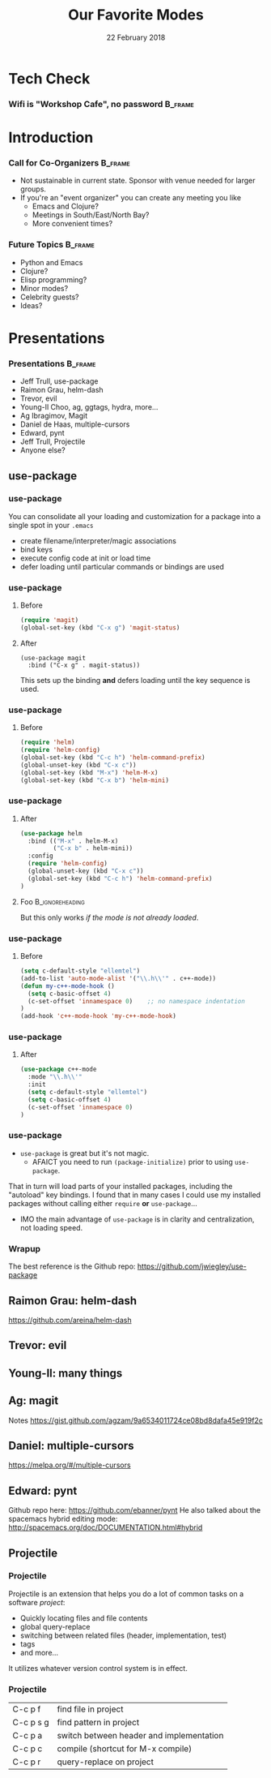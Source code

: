 #+TITLE: Our Favorite Modes
#+EMAIL: edaskel@att.net
#+DATE: 22 February 2018
#+AUTHOR:

#+startup: beamer
#+LATEX_CLASS: beamer
#+LATEX_CLASS_OPTIONS: [aspectratio=169]
#+LATEX_HEADER: \RequirePackage{fancyvrb}
#+LATEX_HEADER: \DefineVerbatimEnvironment{verbatim}{Verbatim}{fontsize=\footnotesize}

#+BEAMER_HEADER: \definecolor{backcolor}{rgb}{0.90,0.90,0.87}
#+BEAMER_HEADER: \definecolor{keywordcolor}{rgb}{0.31,0.53,0.23}
#+OPTIONS: H:3

#+BEAMER_THEME: PaloAlto [width=2cm]

# work around disappearing sidebar subsections
#+BEAMER_HEADER: \usepackage{lmodern}

# my preferred code font
#+BEAMER_HEADER: \usepackage{inconsolata}

#+BEAMER_HEADER: \setbeamerfont{section in sidebar}{size=\scriptsize}
#+BEAMER_HEADER: \setbeamerfont{subsection in sidebar}{size=\tiny}

* Tech Check
*** Wifi is "Workshop Cafe", no password                            :B_frame:
    :PROPERTIES:
    :BEAMER_env: frame
    :END:

* Introduction
*** Call for Co-Organizers :B_frame:
    :PROPERTIES:
    :BEAMER_env: frame
    :END:
- Not sustainable in current state. Sponsor with venue needed for larger groups.
- If you're an "event organizer" you can create any meeting you like
  - Emacs and Clojure?
  - Meetings in South/East/North Bay?
  - More convenient times?
*** Future Topics :B_frame:
    :PROPERTIES:
    :BEAMER_env: frame
    :END:
- Python and Emacs
- Clojure?
- Elisp programming?
- Minor modes?
- Celebrity guests?
- Ideas?
* Presentations
*** Presentations :B_frame:
    :PROPERTIES:
    :BEAMER_env: frame
    :END:
- Jeff Trull, use-package
- Raimon Grau, helm-dash
- Trevor, evil
- Young-Il Choo, ag, ggtags, hydra, more...
- Ag Ibragimov, Magit
- Daniel de Haas, multiple-cursors
- Edward, pynt
- Jeff Trull, Projectile
- Anyone else?
** use-package
*** use-package
#+Beamer: \framesubtitle{Basic Usage}
You can consolidate all your loading and customization for a package into a single spot in your =.emacs=
- create filename/interpreter/magic associations
- bind keys
- execute config code at init or load time
- defer loading until particular commands or bindings are used

*** use-package
#+Beamer: \framesubtitle{Key Binding}

**** Before
#+begin_src emacs-lisp
(require 'magit)
(global-set-key (kbd "C-x g") 'magit-status)
#+end_src

**** After
     :PROPERTIES:
     :BEAMER_act: <2->
     :END:
#+begin_src elisp
(use-package magit
  :bind ("C-x g" . magit-status))
#+end_src

This sets up the binding *and* defers loading until the key sequence is used.

*** use-package
#+Beamer: \framesubtitle{Configure on Load}

**** Before
#+BEGIN_SRC emacs-lisp
(require 'helm)
(require 'helm-config)
(global-set-key (kbd "C-c h") 'helm-command-prefix)
(global-unset-key (kbd "C-x c"))
(global-set-key (kbd "M-x") 'helm-M-x)
(global-set-key (kbd "C-x b") 'helm-mini)
#+END_SRC

*** use-package
#+Beamer: \framesubtitle{Configure on Load}

**** After
#+BEGIN_SRC emacs-lisp
(use-package helm
  :bind (("M-x" . helm-M-x)
         ("C-x b" . helm-mini))
  :config
  (require 'helm-config)
  (global-unset-key (kbd "C-x c"))
  (global-set-key (kbd "C-c h") 'helm-command-prefix)
)
#+END_SRC

**** Foo :B_ignoreheading:
     :PROPERTIES:
     :BEAMER_env: ignoreheading
     :END:
# that magic property means this "heading" is not part of a block
# this text just sits there in the parent env:
But this only works /if the mode is not already loaded/.

*** use-package
#+Beamer: \framesubtitle{Configure on Init}

**** Before
#+BEGIN_SRC emacs-lisp
(setq c-default-style "ellemtel")
(add-to-list 'auto-mode-alist '("\\.h\\'" . c++-mode))
(defun my-c++-mode-hook ()
  (setq c-basic-offset 4)
  (c-set-offset 'innamespace 0)    ;; no namespace indentation
)
(add-hook 'c++-mode-hook 'my-c++-mode-hook)
#+END_SRC

*** use-package
#+Beamer: \framesubtitle{Configure on Init}

**** After
#+BEGIN_SRC emacs-lisp
(use-package c++-mode
  :mode "\\.h\\'"
  :init
  (setq c-default-style "ellemtel")
  (setq c-basic-offset 4)
  (c-set-offset 'innamespace 0)
)
#+END_SRC

*** use-package
#+Beamer: \framesubtitle{Interaction with Package Manager}

- =use-package= is great but it's not magic.
 -  AFAICT you need to run =(package-initialize)= prior to using =use-package=.

That in turn will load parts of your installed packages, including the "autoload" key bindings. I found that in many cases I could use my installed packages without calling either =require= *or* =use-package=...

- IMO the main advantage of =use-package= is in clarity and centralization, not loading speed.

*** Wrapup
The best reference is the Github repo: https://github.com/jwiegley/use-package

** Raimon Grau: helm-dash
https://github.com/areina/helm-dash
** Trevor: evil
** Young-Il: many things
** Ag: magit
Notes https://gist.github.com/agzam/9a6534011724ce08bd8dafa45e919f2c
** Daniel: multiple-cursors
https://melpa.org/#/multiple-cursors
** Edward: pynt
Github repo here: https://github.com/ebanner/pynt
He also talked about the spacemacs hybrid editing mode: http://spacemacs.org/doc/DOCUMENTATION.html#hybrid
** Projectile
*** Projectile
#+Beamer: \framesubtitle{Introduction}

Projectile is an extension that helps you do a lot of common tasks on a software /project/:

- Quickly locating files and file contents
- global query-replace
- switching between related files (header, implementation, test)
- tags
- and more...

It utilizes whatever version control system is in effect.

*** Projectile
#+Beamer: \framesubtitle{My Favorite Commands}

| C-c p f   | find file in project                     |
| C-c p s g | find pattern in project                  |
| C-c p a   | switch between header and implementation |
| C-c p c   | compile (shortcut for M-x compile)       |
| C-c p r   | query-replace on project                 |
